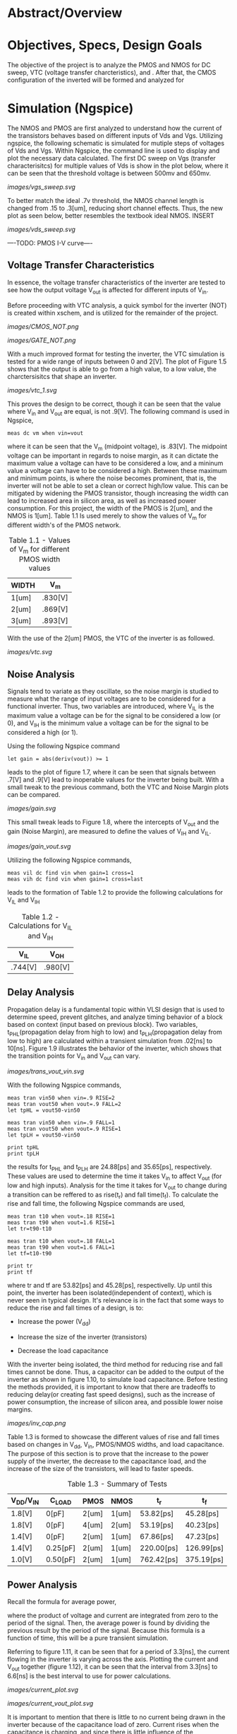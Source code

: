 * Abstract/Overview

* Objectives, Specs, Design Goals
The objective of the project is to analyze the PMOS and NMOS for DC sweep, VTC (voltage transfer charcteristics), and . After that, the CMOS configuration of the inverted will be formed and analyzed for

* Simulation (Ngspice)

The NMOS and PMOS are first analyzed to understand how the current of the transistors behaves based on different inputs of Vds and Vgs. Utilizing ngspice, the following schematic is simulated for mutiple steps of voltages of Vds and Vgs. Within Ngspice, the command line is used to display and plot the necessary data calculated. The first DC sweep on Vgs (transfer characterisitcs) for multiple values of Vds is show in the plot below, where it can be seen that the threshold voltage is between 500mv and 650mv.

#+CAPTION: Figure 1.1
[[images/vgs_sweep.svg]]

To better match the ideal .7v threshold, the NMOS channel length is changed from .15 to .3[um], reducing short channel effects. Thus, the new plot as seen below, better resembles the textbook ideal NMOS. INSERT

#+CAPTION: Figure 1.2
[[images/vds_sweep.svg]]

----TODO: PMOS I-V curve----

** Voltage Transfer Characteristics

In essence, the voltage transfer characteristics of the inverter are tested to see how the output voltage V_out is affected for different inputs of V_in.

Before proceeding with VTC analysis, a quick symbol for the inverter (NOT) is created within xschem, and is utilized for the remainder of the project.

#+CAPTION: Figure 1.3 - Inverter in the form of CMOS
[[images/CMOS_NOT.png]]

#+CAPTION: Figure 1.4 - Inverter in the form of a gate
[[images/GATE_NOT.png]]

With a much improved format for testing the inverter, the VTC simulation is tested for a wide range of inputs between 0 and 2[V]. The plot of Figure 1.5 shows that the output is able to go from a high value, to a low value, the charctersisitcs that shape an inverter. 

#+CAPTION: Figure 1.5
[[images/vtc_1.svg]]

This proves the design to be correct, though it can be seen that the value where V_in and V_out are equal, is not .9[V]. The following command is used in Ngspice,

#+BEGIN_SRC spice
meas dc vm when vin=vout
#+END_SRC

where it can be seen that the V_m (midpoint voltage), is .83[V]. The midpoint voltage can be important in regards to noise margin, as it can dictate the maximum value a voltage can have to be considered a low, and a mininum value a voltage can have to be considered a high. Between these maximum and minimum points, is where the noise becomes prominent, that is, the inverter will not be able to set a clean or correct high/low value. This can be mitigated by widening the PMOS transistor, though increasing the width can lead to increased area in silicon area, as well as increased power consumption. For this project, the width of the PMOS is 2[um], and the NMOS is 1[um]. Table 1.1 Is used merely to show the values of V_m for different width's of the PMOS network.

#+CAPTION: Table 1.1 - Values of V_m for different PMOS width values
| WIDTH | V_m |
|-------+-----|
| 1[um] | .830[V] |
| 2[um] | .869[V] |
| 3[um] | .893[V] |

With the use of the 2[um] PMOS, the VTC of the inverter is as followed.

#+CAPTION: Figure 1.6
[[images/vtc.svg]]

** Noise Analysis

Signals tend to variate as they oscillate, so the noise margin is studied to measure what the range of input voltages are to be considered for a functional inverter. Thus, two variables are introduced, where V_IL is the maximum value a voltage can be for the signal to be considered a low (or 0), and V_IH is the minimum value a voltage can be for the signal to be considered a high (or 1).

Using the following Ngspice command

#+BEGIN_SRC spice_1
let gain = abs(deriv(vout)) >= 1
#+END_SRC

leads to the plot of figure 1.7, where it can be seen that signals between .7[V] and .9[V] lead to inoperable values for the inverter being built. With a small tweak to the previous command, both the VTC and Noise Margin plots can be compared.

#+CAPTION: Figure 1.7
[[images/gain.svg]]

This small tweak leads to Figure 1.8, where the intercepts of V_out and the gain (Noise Margin), are measured to define the values of V_IH and V_IL.

#+CAPTION: Figure 1.8
[[images/gain_vout.svg]]

Utilizing the following Ngspice commands, 

#+BEGIN_SRC spice_2
meas vil dc find vin when gain=1 cross=1
meas vih dc find vin when gain=1 cross=last
#+END_SRC

leads to the formation of Table 1.2 to provide the following calculations for V_IL and V_IH

#+CAPTION: Table 1.2 - Calculations for V_IL and V_IH
| V_IL | V_OH |
|-------+-----|
| .744[V] | .980[V] |

** Delay Analysis

Propagation delay is a fundamental topic within VLSI design that is used to determine speed, prevent glitches, and analyze timing behavior of a block based on context (input based on previous block). Two variables, t_PHL(propagation delay from high to low) and t_PLH(propagation delay from low to high) are calculated within a transient simulation from .02[ns] to 10[ns]. Figure 1.9 illustrates the behavior of the inverter, which shows that the transition points for V_in and V_out can vary.

#+CAPTION: Figure 1.9
[[images/trans_vout_vin.svg]]


With the following Ngspice commands,

#+BEGIN_SRC spice_3
meas tran vin50 when vin=.9 RISE=2
meas tran vout50 when vout=.9 FALL=2
let tpHL = vout50-vin50

meas tran vin50 when vin=.9 FALL=1
meas tran vout50 when vout=.9 RISE=1
let tpLH = vout50-vin50

print tpHL
print tpLH
#+END_SRC

the results for t_PHL and t_PLH are 24.88[ps] and 35.65[ps], respectively. These values are used to determine the time it takes V_in to affect V_out (for low and high inputs). Analysis for the time it takes for V_out to change during a transition can be reffered to as rise(t_r) and fall time(t_f). To calculate the rise and fall time, the following Ngspice commands are used,

#+BEGIN_SRC spice_4
meas tran t10 when vout=.18 RISE=1
meas tran t90 when vout=1.6 RISE=1
let tr=t90-t10

meas tran t10 when vout=.18 FALL=1
meas tran t90 when vout=1.6 FALL=1
let tf=t10-t90

print tr
print tf
#+END_SRC

where tr and tf are 53.82[ps] and 45.28[ps], respectivelly. Up until this point, the inverter has been isolated(independent of context), which is never seen in typical design. It's relevance is in the fact that some ways to reduce the rise and fall times of a design, is to:

- Increase the power (V_dd)

- Increase the size of the inverter (transistors)

- Decrease the load capacitance

With the inverter being isolated, the third method for reducing rise and fall times cannot be done. Thus, a capacitor can be added to the output of the inverter as shown in figure 1.10, to simulate load capacitance. Before testing the methods provided, it is important to know that there are tradeoffs to reducing delay(or creating fast speed designs), such as the increase of power consumption, the increase of silicon area, and possible lower noise margins.

#+CAPTION: Figure 1.10
[[images/inv_cap.png]]

Table 1.3 is formed to showcase the different values of rise and fall times based on changes in V_dd, V_in, PMOS/NMOS widths, and load capacitance. The purpose of this section is to prove that the increase to the power supply of the inverter, the decrease to the capacitance load, and the increase of the size of the transistors, will lead to faster speeds.

#+CAPTION: Table 1.3 - Summary of Tests
| V_DD/V_IN | C_LOAD | PMOS | NMOS | t_r | t_f |
|------+----|----+---|---+--|---+--|--+--|--+--|
| 1.8[V] | 0[pF] | 2[um] | 1[um] | 53.82[ps] | 45.28[ps] |
| 1.8[V] | 0[pF] | 4[um] | 2[um] | 53.19[ps] | 40.23[ps] |
| 1.4[V] | 0[pF] | 2[um] | 1[um] | 67.86[ps] | 47.23[ps] |
| 1.4[V] | 0.25[pF] | 2[um] | 1[um] | 220.00[ps] | 126.99[ps] |
| 1.0[V] | 0.50[pF] | 2[um] | 1[um] | 762.42[ps] | 375.19[ps] |

** Power Analysis

Recall the formula for average power,

[[https://quicklatex.com/cache3/f3/ql_ea65fd5b6fb7ab4e8abfedf5f80c65f3_l3.png]]

where the product of voltage and current are integrated from zero to the period of the signal. Then, the average power is found by dividing the previous result by the period of the signal. Because this formula is a function of time, this will be a pure transient simulation. 

Referring to figure 1.11, it can be seen that for a period of 3.3[ns], the current flowing in the inverter is varying across the axis. Plotting the current and V_out together (figure 1.12), it can be seen that the interval from 3.3[ns] to 6.6[ns] is the best interval to use for power calculations.

#+CAPTION: Figure 1.11
[[images/current_plot.svg]]

#+CAPTION: Figure 1.12
[[images/current_vout_plot.svg]]

It is important to mention that there is little to no current being drawn in the inverter because of the capacitance load of zero. Current rises when the capacitance is charging, and since there is little influence of the capacitance, there is little current being used. This is a key concept to understand for low power design, but there are tradeoffs to having low power consumption, such as a reduction in performance.

Some ways to reduce power:

- Reduce the capacitance load
- Reduce Transistor Size
- In layout design: Reduce wire size since there will be an increase in resistance, which means less current, thus reducing capacitance

By utilizing the following ngspice commands:

#+BEGIN_SRC spice_5
meas tran curr_inte integ vdd#branch from=3.3e-09 to=6.6e-09
let power=curr_inte*1.8
let avg_power = power/3.3e-09
print avg_power
#+END_SRC

the average power, P_avg, is equal to -3.45[uW]. The negative sign suggests that the dirrection or sign convention is opposite, which can be disregarded in this case. The key point is that there is little power being drawn in the inverter, which is due to its low load capacitance.

** A Quick Recap

The inverter has been tested for its I-V, VTC, Noise, Delay, and Power characteristics, where the final design specficiations for a V_DD and V_IN of 1.8[V].

- PMOS: Width of 2 microns and length of .15 microns
- NMOS: Width of 1 micron and length of .15 microns
- Rise Time (t_r): 53.82[ps]
- Fall Time (t_f): 45.28[ps]
- Propagation Delay from High to Low (t_pHL): 24.88[ps]
- Propagation Delay from Low to High (t_pLH): 35.65[ps]
- Input Low Voltage (V_IL): .744[V]
- Input High Voltage (V_IH): .980[V]
- Power (Assuming zero load capacitance): -3.45[uW]

* Layout Design & DRC Checks (Magic)



* LVS & Final Verification


you'll have to use netgen for LVS checks

that should be all you need tbh

* Conclusion

final inverter specs

what you learned

the importance of the project in regards to your career

YOU'RE ALMOST DONE, FINISH IT NOW
